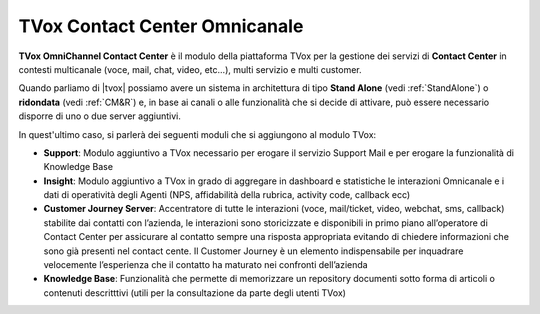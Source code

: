 ==============================
TVox Contact Center Omnicanale
==============================

**TVox OmniChannel Contact Center** è il modulo della piattaforma TVox per la gestione dei servizi di **Contact Center** in contesti multicanale (voce, mail, chat, video, etc...), multi servizio e multi customer.

.. Per ciascun cliente è possibile definire IVR e servizi di Contact center personalizzabili.


Quando parliamo di |tvox| possiamo avere un sistema in architettura di tipo **Stand Alone** (vedi :ref:`StandAlone`) o **ridondata** (vedi :ref:`CM&R`) e, in base ai canali o alle funzionalità che si decide di attivare, può essere necessario disporre di uno o due server aggiuntivi.

In quest'ultimo caso, si parlerà dei seguenti moduli che si aggiungono al modulo TVox:

* **Support**: Modulo aggiuntivo a TVox necessario per erogare il servizio Support Mail e per erogare la funzionalità di Knowledge Base

* **Insight**: Modulo aggiuntivo a TVox in grado di aggregare in dashboard e statistiche le interazioni Omnicanale e i dati di operatività degli Agenti (NPS, affidabilità della rubrica, activity code, callback ecc)

* **Customer Journey Server**: Accentratore di tutte le interazioni (voce, mail/ticket, video, webchat, sms, callback) stabilite dai contatti con l’azienda, le interazioni sono storicizzate e disponibili in primo piano all’operatore di Contact Center per assicurare al contatto sempre una risposta appropriata evitando di chiedere informazioni che sono già presenti nel contact cente. Il Customer Journey è un elemento indispensabile per inquadrare velocemente l’esperienza che il contatto ha maturato nei confronti dell’azienda

* **Knowledge Base**: Funzionalità che permette di memorizzare un repository documenti sotto forma di articoli o contenuti descritttivi (utili per la consultazione da parte degli utenti TVox)

.. .. note:: Il modulo TVox **Contact Center** per il solo canale telefonico può essere erogato anche su un solo server (sia esso fisico, virtuale che in Cloud).


.. .. important:: Nel caso **TVox Contact Center Omnicanale mail** oppure nel caso si abbia necessità di avere prestazioni evolute (*Knoledge base, Dashboard, Customer Journey*) è necessario avere un ulteriore server (*Stand Alone o Ridondato*) per l'erogazione di tali servizi. **A prescindere dall'esigenza o meno di avere il server aggiuntivo, le configurazioni vengono eseguite tutte su server principale**.
    


